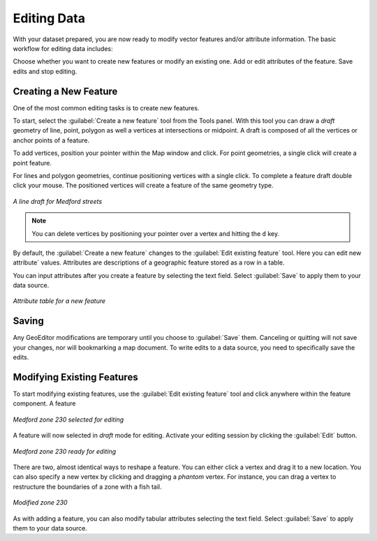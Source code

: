 ============
Editing Data
============

With your dataset prepared, you are now ready to modify vector features and/or attribute information. The basic workflow for editing data includes:

Choose whether you want to create new features or modify an existing one.
Add or edit attributes of the feature.
Save edits and stop editing.

Creating a New Feature
----------------------

One of the most common editing tasks is to create new features. 

To start, select the :guilabel:`Create a new feature` tool from the Tools panel.  With this tool you can draw a *draft* geometry of line, point, polygon as well a vertices at intersections or midpoint.  A draft is composed of all the vertices or anchor points of a feature.   

To add vertices, position your pointer within the Map window and click. For point geometries, a single click will create a point feature.  

For lines and polygon geometries, continue positioning vertices with a single click.  To complete a feature draft double click your mouse.  The positioned vertices will create a feature of the same geometry type.  

.. figure:: images/modify1.png
   :align: center
   :width: 600px

   *A line draft for Medford streets*

.. note:: You can delete vertices by positioning your pointer over a vertex and hitting the ``d`` key.

By default, the :guilabel:`Create a new feature` changes to the :guilabel:`Edit existing feature` tool. Here you can edit new attribute` values. Attributes are descriptions of a geographic feature stored as a row in a table.

You can input attributes after you create a feature by selecting the text field. Select :guilabel:`Save` to apply them to your data source. 

.. figure:: images/modify2.png
   :align: center
   :width: 600px

   *Attribute table for a new feature*

Saving 
------

Any GeoEditor modifications are temporary until you choose to :guilabel:`Save` them.  Canceling or quitting will not save your changes, nor will bookmarking a map document.  To write edits to a data source, you need to specifically save the edits.

Modifying Existing Features
---------------------------

To start modifying existing features, use the :guilabel:`Edit existing feature` tool and click anywhere within the feature component.  A feature 


.. figure:: images/modify3.jpg
   :align: center
   :width: 600px

   *Medford zone 230 selected for editing*

A feature will now selected in *draft* mode for editing. Activate your editing session by clicking the :guilabel:`Edit` button.  

.. figure:: images/modify4.jpg
   :align: center
   :width: 600px

   *Medford zone 230 ready for editing*

There are two, almost identical ways to reshape a feature.  You can either click a vertex and drag it to a new location.  You can also specify a new vertex by clicking and dragging a *phantom* vertex.   For instance, you can drag a vertex to restructure the boundaries of a zone with a fish tail.

.. figure:: images/modify5.png
   :align: center
   :width: 600px

   *Modified zone 230*

As with adding a feature, you can also modify tabular attributes selecting the text field. Select :guilabel:`Save` to apply them to your data source. 

